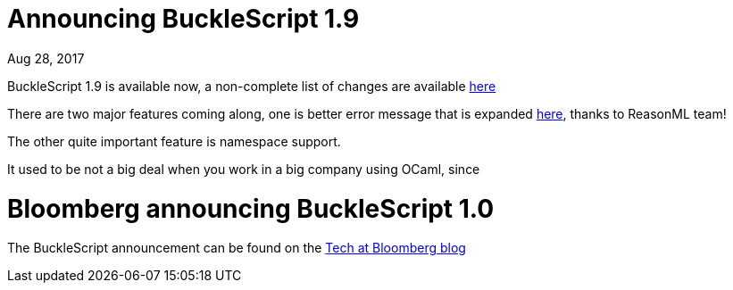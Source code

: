 

# Announcing BuckleScript 1.9

Aug 28, 2017

BuckleScript 1.9 is available now, a non-complete list of changes are available https://github.com/BuckleScript/bucklescript/blob/master/Changes.md#190[here]

There are two major features coming along, one is better error message that is expanded https://reasonml.github.io/community/blog/#way-way-waaaay-nicer-error-messages[here], 
thanks to ReasonML team!

The other quite important feature is namespace support.

It used to be not a big deal when you work in a big company using OCaml, since 



# Bloomberg announcing BuckleScript 1.0


The BuckleScript announcement can be found  on  the https://www.techatbloomberg.com/blog/bucklescript-1-0-release-arrived/[Tech at Bloomberg blog]